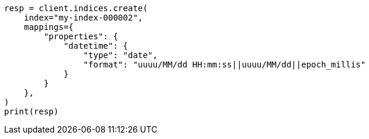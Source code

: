 // This file is autogenerated, DO NOT EDIT
// migration/migrate_8_0/migrate_to_java_time.asciidoc:268

[source, python]
----
resp = client.indices.create(
    index="my-index-000002",
    mappings={
        "properties": {
            "datetime": {
                "type": "date",
                "format": "uuuu/MM/dd HH:mm:ss||uuuu/MM/dd||epoch_millis"
            }
        }
    },
)
print(resp)
----
